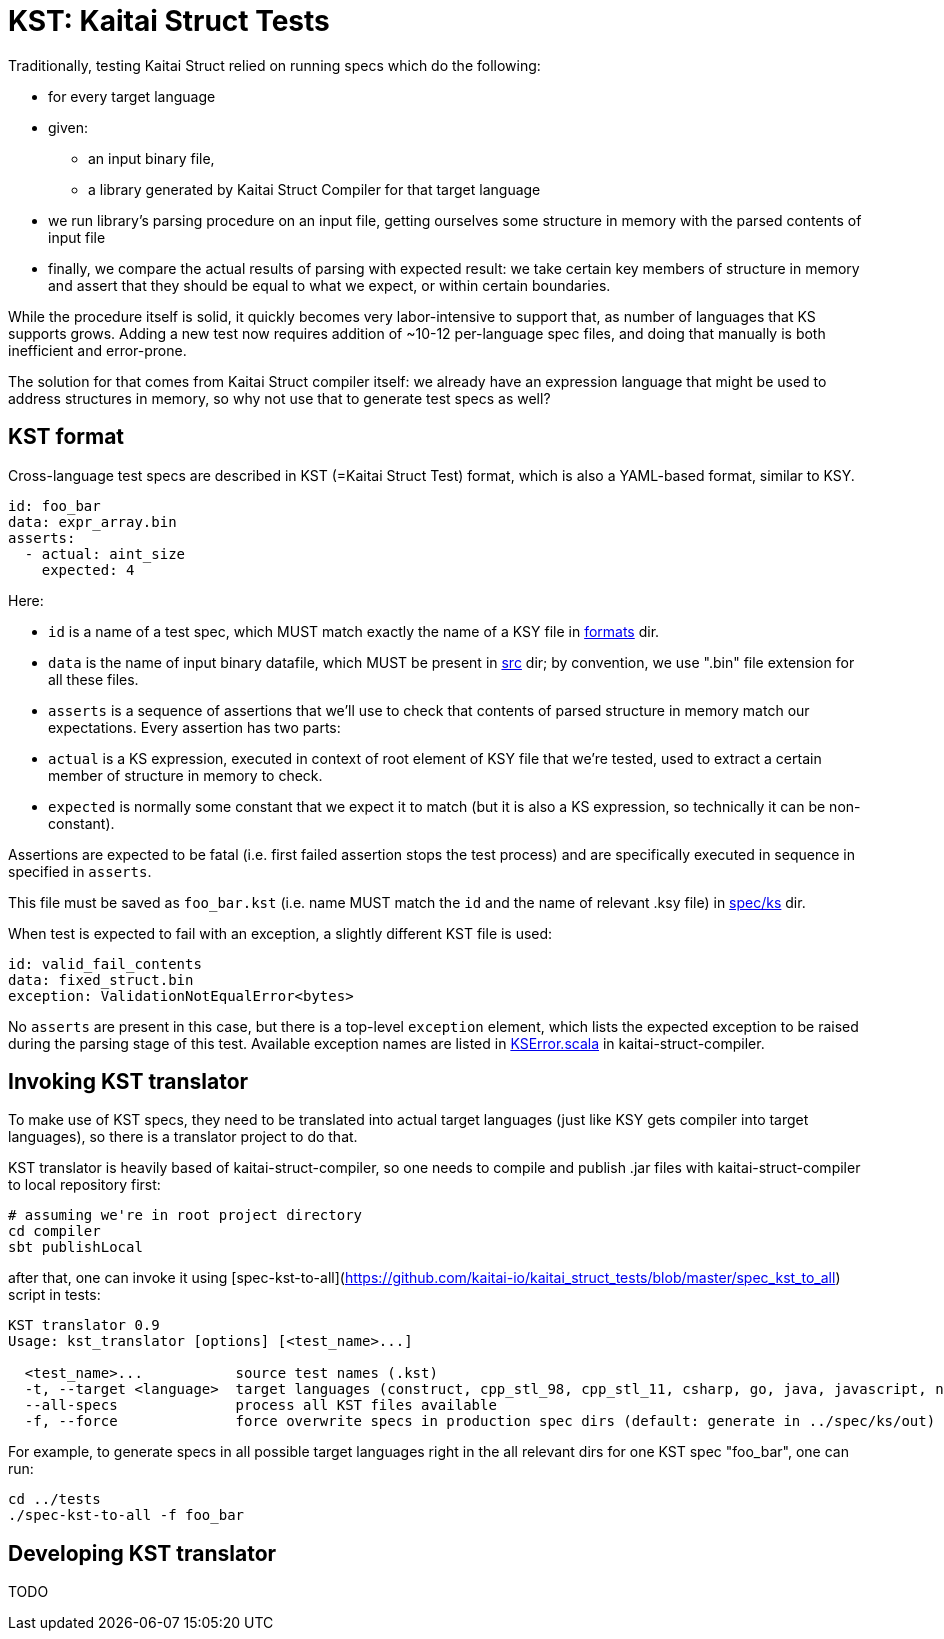 = KST: Kaitai Struct Tests

Traditionally, testing Kaitai Struct relied on running specs which
do the following:

* for every target language
* given:
** an input binary file,
** a library generated by Kaitai Struct Compiler for that target
   language
* we run library's parsing procedure on an input file, getting
  ourselves some structure in memory with the parsed contents of input
  file
* finally, we compare the actual results of parsing with expected
  result: we take certain key members of structure in memory and
  assert that they should be equal to what we expect, or within
  certain boundaries.

While the procedure itself is solid, it quickly becomes very
labor-intensive to support that, as number of languages that KS
supports grows. Adding a new test now requires addition of ~10-12
per-language spec files, and doing that manually is both inefficient
and error-prone.

The solution for that comes from Kaitai Struct compiler itself: we
already have an expression language that might be used to address
structures in memory, so why not use that to generate test specs as
well?

== KST format

Cross-language test specs are described in KST (=Kaitai Struct Test)
format, which is also a YAML-based format, similar to KSY.

[source,yaml]
----
id: foo_bar
data: expr_array.bin
asserts:
  - actual: aint_size
    expected: 4
----

Here:

* `id` is a name of a test spec, which MUST match exactly the name of
  a KSY file in
  https://github.com/kaitai-io/kaitai_struct_tests/tree/master/formats[formats]
  dir.
* `data` is the name of input binary datafile, which MUST be present
  in
  https://github.com/kaitai-io/kaitai_struct_tests/tree/master/src[src]
  dir; by convention, we use ".bin" file extension for all these files.
* `asserts` is a sequence of assertions that we'll use to check that
  contents of parsed structure in memory match our expectations. Every
  assertion has two parts:
  * `actual` is a KS expression, executed in context of root element
    of KSY file that we're tested, used to extract a certain member of
    structure in memory to check.
  * `expected` is normally some constant that we expect it to match
    (but it is also a KS expression, so technically it can be
    non-constant).

Assertions are expected to be fatal (i.e. first failed assertion stops
the test process) and are specifically executed in sequence in
specified in `asserts`.

This file must be saved as `foo_bar.kst` (i.e. name MUST match the
`id` and the name of relevant .ksy file) in
https://github.com/kaitai-io/kaitai_struct_tests/tree/master/spec/ks[spec/ks]
dir.

When test is expected to fail with an exception, a slightly different
KST file is used:

[source,yaml]
----
 
id: valid_fail_contents
data: fixed_struct.bin
exception: ValidationNotEqualError<bytes>
----

No `asserts` are present in this case, but there is a top-level
`exception` element, which lists the expected exception to be raised
during the parsing stage of this test. Available exception names are
listed in
https://github.com/kaitai-io/kaitai_struct_compiler/blob/master/shared/src/main/scala/io/kaitai/struct/datatype/KSError.scala[KSError.scala]
in kaitai-struct-compiler.

== Invoking KST translator

To make use of KST specs, they need to be translated into actual
target languages (just like KSY gets compiler into target languages),
so there is a translator project to do that.

KST translator is heavily based of kaitai-struct-compiler, so one
needs to compile and publish .jar files with kaitai-struct-compiler to
local repository first:

[source,shell]
----
# assuming we're in root project directory
cd compiler
sbt publishLocal
----

after that, one can invoke it using
[spec-kst-to-all](https://github.com/kaitai-io/kaitai_struct_tests/blob/master/spec_kst_to_all)
script in tests:

----
KST translator 0.9
Usage: kst_translator [options] [<test_name>...]

  <test_name>...           source test names (.kst)
  -t, --target <language>  target languages (construct, cpp_stl_98, cpp_stl_11, csharp, go, java, javascript, nim, perl, php, python, ruby, rust, default: all)
  --all-specs              process all KST files available
  -f, --force              force overwrite specs in production spec dirs (default: generate in ../spec/ks/out)
----

For example, to generate specs in all possible target languages right
in the all relevant dirs for one KST spec "foo_bar", one can run:

[source,shell]
----
cd ../tests
./spec-kst-to-all -f foo_bar
----

== Developing KST translator

TODO
